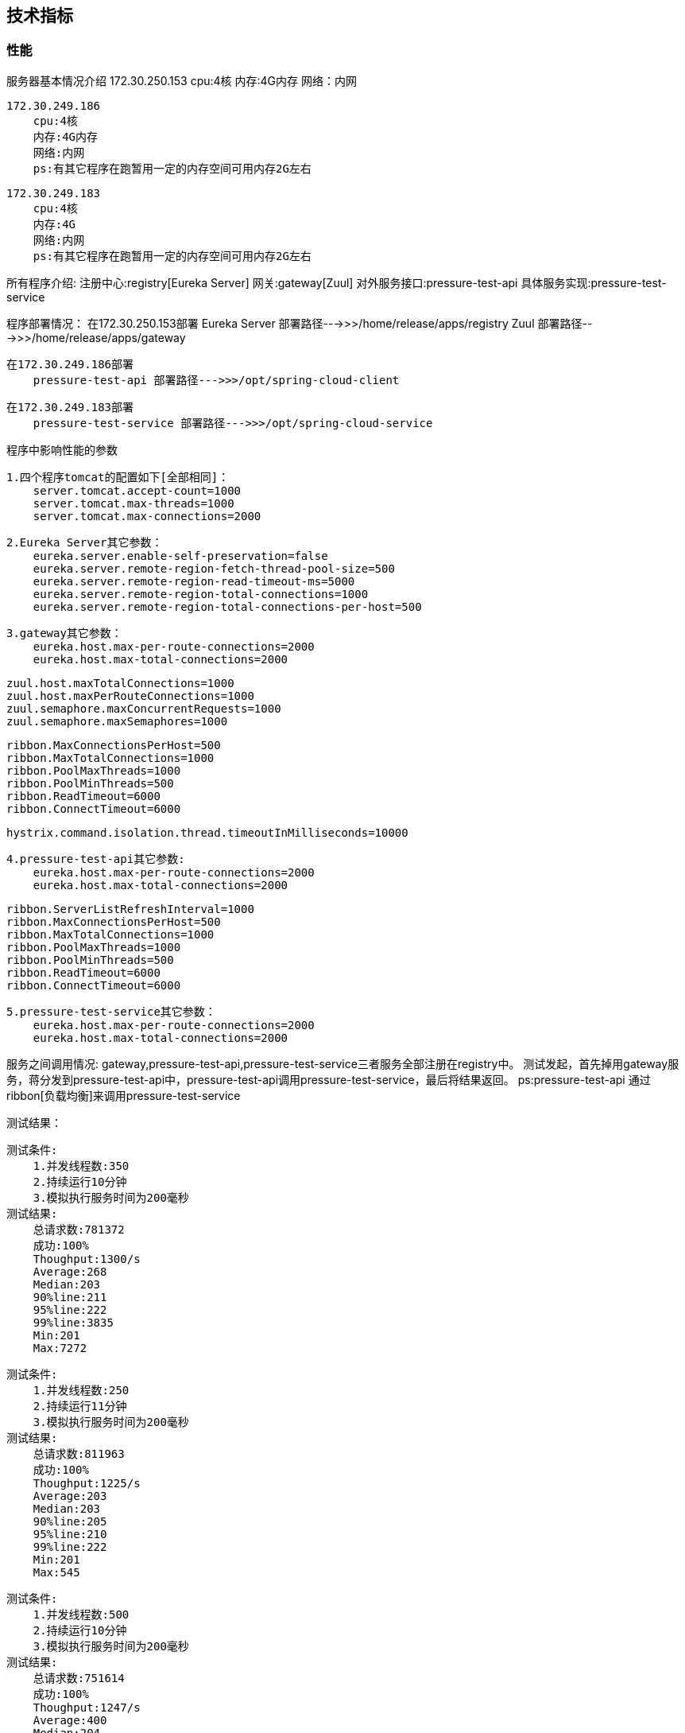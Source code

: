 == 技术指标


=== 性能


服务器基本情况介绍
    172.30.250.153
        cpu:4核
        内存:4G内存
        网络：内网

    172.30.249.186
        cpu:4核
        内存:4G内存
        网络:内网
        ps:有其它程序在跑暂用一定的内存空间可用内存2G左右

    172.30.249.183
        cpu:4核
        内存:4G
        网络:内网
        ps:有其它程序在跑暂用一定的内存空间可用内存2G左右

所有程序介绍:
    注册中心:registry[Eureka Server]
    网关:gateway[Zuul]
    对外服务接口:pressure-test-api
    具体服务实现:pressure-test-service

程序部署情况：
    在172.30.250.153部署
        Eureka Server 部署路径--->>>/home/release/apps/registry
        Zuul 部署路径--->>>/home/release/apps/gateway

    在172.30.249.186部署
        pressure-test-api 部署路径--->>>/opt/spring-cloud-client

    在172.30.249.183部署
        pressure-test-service 部署路径--->>>/opt/spring-cloud-service

程序中影响性能的参数

    1.四个程序tomcat的配置如下[全部相同]：
        server.tomcat.accept-count=1000
        server.tomcat.max-threads=1000
        server.tomcat.max-connections=2000

    2.Eureka Server其它参数：
        eureka.server.enable-self-preservation=false
        eureka.server.remote-region-fetch-thread-pool-size=500
        eureka.server.remote-region-read-timeout-ms=5000
        eureka.server.remote-region-total-connections=1000
        eureka.server.remote-region-total-connections-per-host=500

    3.gateway其它参数：
        eureka.host.max-per-route-connections=2000
        eureka.host.max-total-connections=2000

        zuul.host.maxTotalConnections=1000
        zuul.host.maxPerRouteConnections=1000
        zuul.semaphore.maxConcurrentRequests=1000
        zuul.semaphore.maxSemaphores=1000

        ribbon.MaxConnectionsPerHost=500
        ribbon.MaxTotalConnections=1000
        ribbon.PoolMaxThreads=1000
        ribbon.PoolMinThreads=500
        ribbon.ReadTimeout=6000
        ribbon.ConnectTimeout=6000

        hystrix.command.isolation.thread.timeoutInMilliseconds=10000

    4.pressure-test-api其它参数:
        eureka.host.max-per-route-connections=2000
        eureka.host.max-total-connections=2000

        ribbon.ServerListRefreshInterval=1000
        ribbon.MaxConnectionsPerHost=500
        ribbon.MaxTotalConnections=1000
        ribbon.PoolMaxThreads=1000
        ribbon.PoolMinThreads=500
        ribbon.ReadTimeout=6000
        ribbon.ConnectTimeout=6000

    5.pressure-test-service其它参数：
        eureka.host.max-per-route-connections=2000
        eureka.host.max-total-connections=2000

服务之间调用情况:
    gateway,pressure-test-api,pressure-test-service三者服务全部注册在registry中。
    测试发起，首先掉用gateway服务，蒋分发到pressure-test-api中，pressure-test-api调用pressure-test-service，最后将结果返回。
    ps:pressure-test-api 通过ribbon[负载均衡]来调用pressure-test-service

测试结果：

    测试条件:
        1.并发线程数:350
        2.持续运行10分钟
        3.模拟执行服务时间为200毫秒
    测试结果:
        总请求数:781372
        成功:100%
        Thoughput:1300/s
        Average:268
        Median:203
        90%line:211
        95%line:222
        99%line:3835
        Min:201
        Max:7272

    测试条件:
        1.并发线程数:250
        2.持续运行11分钟
        3.模拟执行服务时间为200毫秒
    测试结果:
        总请求数:811963
        成功:100%
        Thoughput:1225/s
        Average:203
        Median:203
        90%line:205
        95%line:210
        99%line:222
        Min:201
        Max:545

    测试条件:
        1.并发线程数:500
        2.持续运行10分钟
        3.模拟执行服务时间为200毫秒
    测试结果:
        总请求数:751614
        成功:100%
        Thoughput:1247/s
        Average:400
        Median:204
        90%line:231
        95%line:284
        99%line:7209
        Min:201
        Max:7569

    在业务处理时间为200毫秒，tomcat设置为1000线程的情况下，并发量为250比较合理。99%line也只有222毫秒。超过250的并发量，建议修改参数。

参数修改建议:

    参数具体参看：
    eureka-server:
    org.springframework.cloud:spring-cloud-netflix-eureka-server:1.3.1.RELEASE.jar/META-INF/spring-configuration-metadata.json
    eureka-client:
    org.springframework.cloud:spring-cloud-netflix-eureka-client:1.3.1.RELEASE.jar/META-INF/spring-configuration-metadata.json
    feign、ribbon、zuul:
    org.springframework.cloud:spring-cloud-netflix-core:1.3.1.RELEASE.jar/META-INF/spring-configuration-metadata.json
    Hystrix:
    https://github.com/Netflix/Hystrix/wiki/Configuration
    ribbon:
    参数名参考:https://github.com/Netflix/ribbon/blob/master/ribbon-core/src/main/java/com/netflix/client/config/CommonClientConfigKey.java#L83
    参数默认值:https://github.com/Netflix/ribbon/blob/3a707ec518a896053be44266dddc4c4f925f4e60/ribbon-core/src/main/java/com/netflix/client/config/DefaultClientConfigImpl.java#L331

    如果默认配置不能满足性能要求，首先调高所有服务的tomcat的线程配置。accept-count[可以等待请求数量],max-threads[最大并发数量],max-connections[最大链接数]
    调整了tomcat以后，使用到了ribbon服务的地方需要调整ribbon的连接数大小。然后调整zuul[网关]连接数池大小。

    当gateway[网关]中的ribbon的连接数没有调整的情况，测试结果中的Thoughput只能保持在200多，访问时长max异常的大。
    分析原因:gateway[网关]接收到请求以后，通过ribbon[负载均衡服务]去调用具体的服务。虽然gateway的tomcat能接受非常的多请求，但是ribbon线程数默认较小,很多请求在等待。
    这样导致max会异常的大。因为ribbon线程数默认较小，调用服务的线程数也较少，反应出来的情况就是服务的Thoughput并不是特别的高。Ps:实际上只需要调整MaxConnectionsPerHost,
    MaxTotalConnections两个参数，改问题就能解决，这里还是建议将Pool的参数也同等比例的调整放大比较合适。
